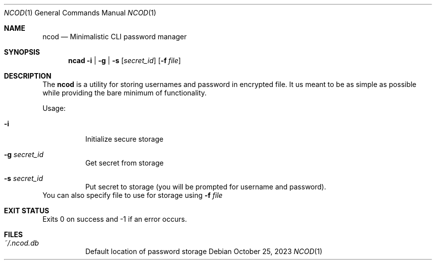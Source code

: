 .Dd $Mdocdate:  October 25 2023 $
.Dt NCOD 1
.Os
.Sh NAME
.Nm ncod
.Nd Minimalistic CLI password manager

.Sh SYNOPSIS
.Nm ncad
.Fl i | g | s
.Op Ar secret_id
.Op Fl f Ar file 

.Sh DESCRIPTION
The
.Nm
is a utility for storing usernames and password in encrypted file.
It us meant to be as simple as possible while providing 
the bare minimum of functionality.

Usage:
.Bl -tag -width Ds
.It Fl i
Initialize secure storage
.It Fl g Ar secret_id
Get secret from storage
.It Fl s Ar secret_id
Put secret to storage (you will be prompted for username and password).
.El
You can also specify file to use for storage using
.Fl f Ar file

.Sh EXIT STATUS
Exits 0 on success and -1 if an error occurs.

.Sh FILES
.Bl -tag -width indent -compact
.It Pa ~/.ncod.db
Default location of password storage
